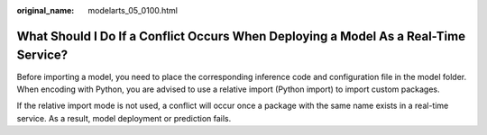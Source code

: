 :original_name: modelarts_05_0100.html

.. _modelarts_05_0100:

What Should I Do If a Conflict Occurs When Deploying a Model As a Real-Time Service?
====================================================================================

Before importing a model, you need to place the corresponding inference code and configuration file in the model folder. When encoding with Python, you are advised to use a relative import (Python import) to import custom packages.

If the relative import mode is not used, a conflict will occur once a package with the same name exists in a real-time service. As a result, model deployment or prediction fails.
